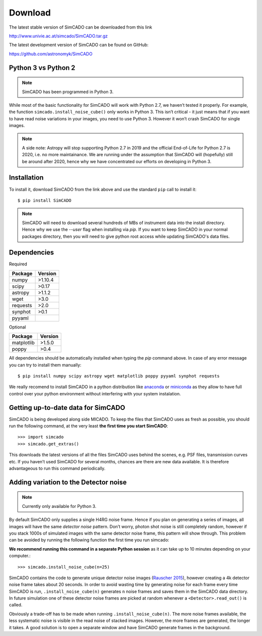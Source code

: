 Download
========

The latest stable version of SimCADO can be downloaded from this link

`<http://www.univie.ac.at/simcado/SimCADO.tar.gz>`_

The latest development version of SimCADO can be found on GitHub:

`<https://github.com/astronomyk/SimCADO>`_


Python 3 vs Python 2
--------------------

.. note:: SimCADO has been programmed in Python 3.

While most of the basic functionality for SimCADO will work with Python
2.7, we haven’t tested it properly. For example, the function
``simcado.install_noise_cube()`` only works in Python 3. This isn’t
critical - it just means that if you want to have read noise variations
in your images, you need to use Python 3. However it won’t crash SimCADO
for single images.

.. See the `F <Features>`__ for a list of the "known" issues when
   running in Python 2.7

.. note::
    A side note: Astropy will stop supporting Python 2.7 in 2019 and the
    official End-of-Life for Python 2.7 is 2020, i.e. no more maintainance.
    We are running under the assumption that SimCADO will (hopefully) still be
    around after 2020, hence why we have concentrated our efforts on developing
    in Python 3.

Installation
------------

To install it, download SimCADO from the link above and use the standard
``pip`` call to install it: ::

    $ pip install SimCADO


.. Alternatively give the full URL to pip and let it do the downloading for you: ::

..    $ pip3 install --user http://www.univie.ac.at/simcado/SimCADO.tar.gz


.. Note::
    SimCADO will need to download several hundreds of MBs of instrument data
    into the install directory. Hence why we use the `--user` flag when
    installing via `pip`. If you want to keep SimCADO in your normal packages
    directory, then you will need to give python root access while updating
    SimCADO's data files.

Dependencies
------------

Required

+-----------+-----------+
| Package   | Version   |
+===========+===========+
| numpy     | >1.10.4   |
+-----------+-----------+
| scipy     | >0.17     |
+-----------+-----------+
| astropy   | >1.1.2    |
+-----------+-----------+
| wget      | >3.0      |
+-----------+-----------+
| requests  | >2.0      |
+-----------+-----------+
| synphot   | >0.1      |
+-----------+-----------+
| pyyaml    |           |
+-----------+-----------+

Optional

+--------------+-----------+
| Package      | Version   |
+==============+===========+
| matplotlib   | >1.5.0    |
+--------------+-----------+
| poppy        | >0.4      |
+--------------+-----------+

All dependencies should be automatically installed when typing the `pip` command above.
In case of any error message you can try to install them manually::

   $ pip install numpy scipy astropy wget matplotlib poppy pyyaml synphot requests

We really recomend to install SimCADO in a python distribution like `anaconda`_ or `miniconda`_
as they allow to have full control over your python environment without interfering with your
system instalation. 

.. _anaconda: https://www.anaconda.com/
.. _miniconda: https://docs.conda.io/en/latest/miniconda.html

Getting up-to-date data for SimCADO
-----------------------------------

SimCADO is being developed along side MICADO. To keep the files that
SimCADO uses as fresh as possible, you should run the following command,
at the very least **the first time you start SimCADO**::

    >>> import simcado
    >>> simcado.get_extras()

This downloads the latest versions of all the files SimCADO uses behind
the scenes, e.g. PSF files, transmission curves etc. If you haven’t used
SimCADO for several months, chances are there are new data available. It
is therefore advantageous to run this command periodically.

Adding variation to the Detector noise
--------------------------------------

.. note:: Currently only available for Python 3.

By default SimCADO only supplies a single H4RG noise frame. Hence if you
plan on generating a series of images, all images will have the same
*detector noise* pattern. Don’t worry, photon shot noise is still
completely random, however if you stack 1000s of simulated images with
the same detector noise frame, this pattern will show through. This
problem can be avoided by running the following function the first time
you run simcado:

**We recommend running this command in a separate Python session** as it
can take up to 10 minutes depending on your computer.::

    >>> simcado.install_noise_cube(n=25)

SimCADO contains the code to generate unique detector noise images
(`Rauscher 2015 <http://adsabs.harvard.edu/abs/2015PASP..127.1144R>`__),
however creating a 4k detector noise frame takes about 20 seconds. In
order to avoid wasting time by generating noise for each frame every
time SimCADO is run, ``.install_noise_cube(n)`` generates ``n`` noise
frames and saves them in the SimCADO data directory. In future
simulation one of these detector noise frames are picked at random
whenever a ``<Detector>.read_out()`` is called.

Obviously a trade-off has to be made when running
``.install_noise_cube(n)``. The more noise frames available, the less
systematic noise is visible in the read noise of stacked images.
However, the more frames are generated, the longer it takes. A good
solution is to open a separate window and have SimCADO generate frames
in the background.
